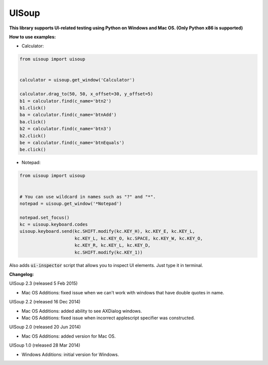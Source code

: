 UISoup
======

.. image:: https://pypip.in/v/UISoup/badge.png
        :alt: Release Status
        :target: https://pypi.python.org/pypi/UISoup
.. image:: https://pypip.in/d/UISoup/badge.png
        :alt: Downloads
        :target: https://pypi.python.org/pypi/UISoup

**This library supports UI-related testing using Python on Windows and Mac OS. (Only Python x86 is supported)**


**How to use examples:**

* Calculator:

.. code:: python

 from uisoup import uisoup


 calculator = uisoup.get_window('Calculator')

 calculator.drag_to(50, 50, x_offset=30, y_offset=5)
 b1 = calculator.find(c_name='btn2')
 b1.click()
 ba = calculator.find(c_name='btnAdd')
 ba.click()
 b2 = calculator.find(c_name='btn3')
 b2.click()
 be = calculator.find(c_name='btnEquals')
 be.click()

* Notepad:

.. code:: python

 from uisoup import uisoup


 # You can use wildcard in names such as "?" and "*".
 notepad = uisoup.get_window('*Notepad')

 notepad.set_focus()
 kc = uisoup.keyboard.codes
 uisoup.keyboard.send(kc.SHIFT.modify(kc.KEY_H), kc.KEY_E, kc.KEY_L,
                      kc.KEY_L, kc.KEY_O, kc.SPACE, kc.KEY_W, kc.KEY_O,
                      kc.KEY_R, kc.KEY_L, kc.KEY_D,
                      kc.SHIFT.modify(kc.KEY_1))


Also adds :code:`ui-inspector` script that allows you to inspect UI elements. Just type it in terminal.

**Changelog:**

UISoup 2.3 (released 5 Feb 2015)

* Mac OS Additions: fixed issue when we can't work with windows that have double quotes in name.

UISoup 2.2 (released 16 Dec 2014)

* Mac OS Additions: added ability to see AXDialog windows.
* Mac OS Additions: fixed issue when incorrect applescript specifier was constructed.

UISoup 2.0 (released 20 Jun 2014)

* Mac OS Additions: added version for Mac OS.

UISoup 1.0 (released 28 Mar 2014)

* Windows Additions: initial version for Windows.
